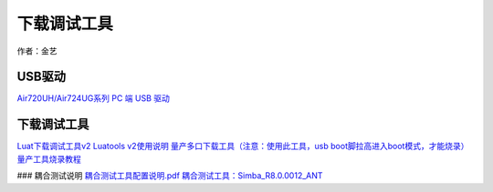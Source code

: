 下载调试工具
============

作者：金艺

USB驱动
~~~~~~~

`Air720UH/Air724UG系列 PC 端 USB
驱动 <http://openluat-luatcommunity.oss-cn-hangzhou.aliyuncs.com/attachment/20200808183454135_sw_file_20200303181718_8910_module_usb_driver_signed%20_20200303_hezhou.7z>`__

.. _下载调试工具-1:

下载调试工具
~~~~~~~~~~~~

`Luat下载调试工具v2 <http://openluat-luatcommunity.oss-cn-hangzhou.aliyuncs.com/attachment/20200808182655634_Luatools_v2.exe>`__
`Luatools v2使用说明 <https://luatdoc.papapoi.com/1719/>`__
`量产多口下载工具（注意：使用此工具，usb
boot脚拉高进入boot模式，才能烧录） <http://openluat-luatcommunity.oss-cn-hangzhou.aliyuncs.com/attachment/20200808185432677_8910-UPGRADEDOWNLOAD_R23.0.0001.7z>`__
`量产工具烧录教程 <https://luatdoc.papapoi.com/1391/>`__

### 耦合测试说明
`耦合测试工具配置说明.pdf <http://openluat-luatcommunity.oss-cn-hangzhou.aliyuncs.com/attachment/20201016111936362_720U系列产线测试耦合测试工具配置说明.pdf>`__
`耦合测试工具：Simba_R8.0.0012_ANT <http://openluat-luatcommunity.oss-cn-hangzhou.aliyuncs.com/attachment/20201016133101908_Simba_R8.0.0012_ANT.rar>`__
